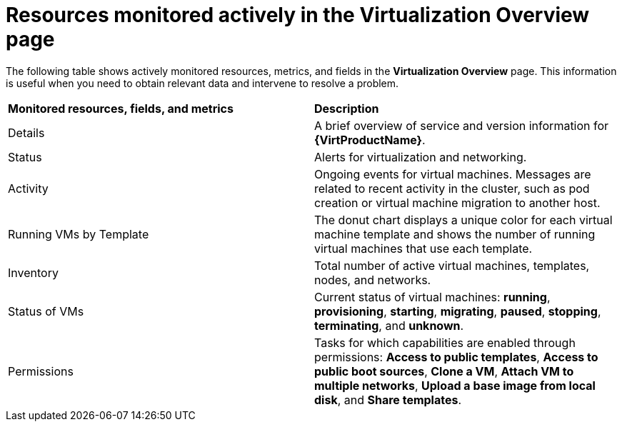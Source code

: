 // Module included in the following assembly:
//
// * virt/logging_events_monitoring/virt-resources-monitored-actively-in-Virtualization-Overview-page.adoc
//

[id="virt-resources-monitored-actively-in-Virtualization-Overview-page_{context}"]
= Resources monitored actively in the Virtualization Overview page

The following table shows actively monitored resources, metrics, and fields in the *Virtualization Overview* page. This information is useful when you need to obtain relevant data and intervene to resolve a problem.

[cols="1,1"]
|===
|*Monitored resources, fields, and metrics* | *Description*
|Details
|A brief overview of service and version information for *{VirtProductName}*.
|Status
|Alerts for virtualization and networking.
|Activity
|Ongoing events for virtual machines. Messages are related to recent activity in the cluster, such as pod creation or virtual machine migration to another host.
|Running VMs by Template
|The donut chart displays a unique color for each virtual machine template and shows the number of running virtual machines that use each template.
|Inventory
|Total number of active virtual machines, templates, nodes, and networks.
|Status of VMs
|Current status of virtual machines: *running*, *provisioning*, *starting*, *migrating*, *paused*, *stopping*, *terminating*, and *unknown*.
|Permissions
|Tasks for which capabilities are enabled through permissions: *Access to public templates*, *Access to public boot sources*, *Clone a VM*, *Attach VM to multiple networks*, *Upload a base image from local disk*, and *Share templates*.
|===

